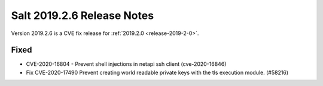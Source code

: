 .. _release-2019-2-6:

===========================
Salt 2019.2.6 Release Notes
===========================

Version 2019.2.6 is a CVE fix release for :ref:`2019.2.0 <release-2019-2-0>`.

Fixed
-----

- CVE-2020-16804 - Prevent shell injections in netapi ssh client (cve-2020-16846)
- Fix CVE-2020-17490 Prevent creating world readable private keys with the tls execution module. (#58216)
